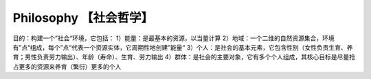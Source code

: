 ﻿Philosophy 【社会哲学】
=======
目的：构建一个”社会“环境，它包括：
1）能量：是最基本的资源，以当量计算
2）地域：一个二维的自然资源集合，环境有”点“组成，每个”点“代表一个资源实体，它周期性地创建”能量“
3）个人：是社会的基本元素，它包含性别（女性负责生育、养育；男性负责劳力输出）、年龄（寿命）、生育、劳力输出
4）群体：是社会的主要对象，它有多个个人组成，其核心目标是尽量抢占更多的资源来养育（繁衍）更多的个人
